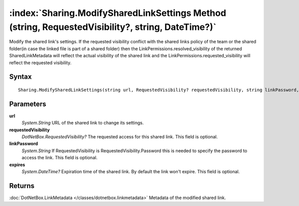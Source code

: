 :index:`Sharing.ModifySharedLinkSettings Method (string, RequestedVisibility?, string, DateTime?)`
==================================================================================================

Modify the shared link's settings. If the requested visibility conflict with the shared links policy of the team or the shared folder(in case the linked file is part of a shared folder) then the LinkPermissions.resolved_visibility of the returned SharedLinkMetadata will reflect the actual visibility of the shared link and the LinkPermissions.requested_visibility will reflect the requested visibility.

Syntax
------

::

	Sharing.ModifySharedLinkSettings(string url, RequestedVisibility? requestedVisibility, string linkPassword, DateTime? expires)

Parameters
----------

**url**
	*System.String* URL of the shared link to change its settings.

**requestedVisibility**
	*DotNetBox.RequestedVisibility?* The requested access for this shared link. This field is optional.

**linkPassword**
	*System.String* If RequestedVisibility is RequestedVisibility.Password this is needed to specify the password to access the link. This field is optional.

**expires**
	*System.DateTime?* Expiration time of the shared link. By default the link won't expire. This field is optional.

Returns
-------

:doc:`DotNetBox.LinkMetadata </classes/dotnetbox.linkmetadata>`  Metadata of the modified shared link.
